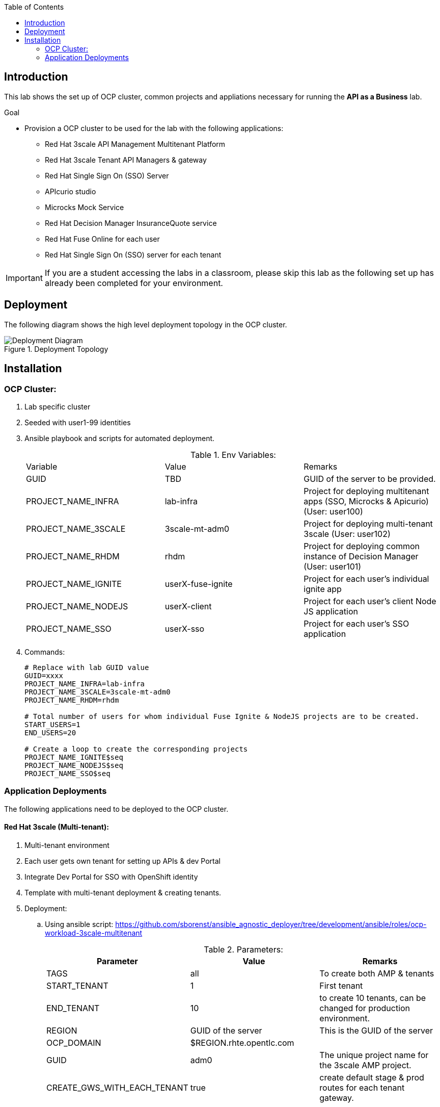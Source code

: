 :scrollbar:
:data-uri:
:imagesdir: images
:toc2:


== Introduction

This lab shows the set up of OCP cluster, common projects and appliations necessary for running the *API as a Business* lab.

.Goal

* Provision a OCP cluster to be used for the lab with the following applications: 
** Red Hat 3scale API Management Multitenant Platform
** Red Hat 3scale Tenant API Managers & gateway
** Red Hat Single Sign On (SSO) Server
** APIcurio studio
** Microcks Mock Service
** Red Hat Decision Manager InsuranceQuote service
** Red Hat Fuse Online for each user
** Red Hat Single Sign On (SSO) server for each tenant

IMPORTANT: If you are a student accessing the labs in a classroom, please skip this lab as the following set up has already been completed for your environment.


== Deployment

The following diagram shows the high level deployment topology in the OCP cluster. 

.Deployment Topology
image::Deployment_Diagram.png[]

== Installation


=== OCP Cluster:

. Lab specific cluster
. Seeded with user1-99 identities
. Ansible playbook and scripts for automated deployment.
+
.Env Variables:
|=======================
  | Variable | Value | Remarks
  | GUID | TBD | GUID of the server to be provided.
  | PROJECT_NAME_INFRA | lab-infra       | Project for deploying multitenant apps  (SSO, Microcks & Apicurio) (User: user100)
  | PROJECT_NAME_3SCALE | 3scale-mt-adm0 | Project for deploying multi-tenant 3scale (User: user102)
  | PROJECT_NAME_RHDM | rhdm | Project for deploying common instance of Decision Manager (User: user101)
  | PROJECT_NAME_IGNITE | userX-fuse-ignite | Project for each user's individual ignite app
  | PROJECT_NAME_NODEJS | userX-client | Project for each user's client Node JS application
  | PROJECT_NAME_SSO | userX-sso |  Project for each user's SSO application
|=======================
+
. Commands:
+
-----
# Replace with lab GUID value
GUID=xxxx
PROJECT_NAME_INFRA=lab-infra
PROJECT_NAME_3SCALE=3scale-mt-adm0
PROJECT_NAME_RHDM=rhdm

# Total number of users for whom individual Fuse Ignite & NodeJS projects are to be created.
START_USERS=1
END_USERS=20

# Create a loop to create the corresponding projects
PROJECT_NAME_IGNITE$seq
PROJECT_NAME_NODEJS$seq
PROJECT_NAME_SSO$seq

----- 

=== Application Deployments

The following applications need to be deployed to the OCP cluster.

==== Red Hat 3scale (Multi-tenant):

. Multi-tenant environment
. Each user gets own tenant for setting up APIs & dev Portal
. Integrate Dev Portal for SSO with OpenShift identity
. Template with multi-tenant deployment & creating tenants.

. Deployment:
.. Using ansible script:
https://github.com/sborenst/ansible_agnostic_deployer/tree/development/ansible/roles/ocp-workload-3scale-multitenant
+
.Parameters:
[options="header"]
|=======================
  | Parameter | Value | Remarks
  | TAGS | all | To create both AMP & tenants
  | START_TENANT | 1 | First tenant
  | END_TENANT | 10 | to create 10 tenants, can be changed for production environment. 
  | REGION | GUID of the server | This is the GUID of the server
  | OCP_DOMAIN |  $REGION.rhte.opentlc.com | 
  | GUID | adm0 | The unique project name for the 3scale AMP project.
  | CREATE_GWS_WITH_EACH_TENANT | true | create default stage & prod routes for each tenant gateway.
|=======================
+
. Commands:
+
-----

# valid values:  "tenants"
TAGS=tenants

# Tenant related variables
START_TENANT=1
END_TENANT=1
CREATE_GWS_WITH_EACH_TENANT=true


WORKLOAD="ocp-workload-3scale-multitenant"
REGION=`oc whoami --show-server | cut -d'.' -f 2`
OCP_DOMAIN=$REGION.openshift.opentlc.com
GUID=adm0


ansible-playbook -i localhost, -c local ./configs/ocp-workloads/ocp-workload.yml \
                    -e"ANSIBLE_REPO_PATH=`pwd`" \
                    -e"ocp_workload=${WORKLOAD}" \
                    -e"guid=$GUID" \
                    -e"ACTION=create" \
                    -e"ocp_domain=$OCP_DOMAIN" \
                    -e"start_tenant=$START_TENANT" \
                    -e"end_tenant=$END_TENANT" \
                    -e"create_gws_with_each_tenant=$CREATE_GWS_WITH_EACH_TENANT" \
                    -t $TAGS
----- 



==== Red Hat Single Sign On (Multi-tenant):

. Provide different realms for apicurio & microcks
. Provide OAuth clients for apicurio & microcks
. Provide OpenShift Identity Provider 
. Template with required Images, realms & oauth clients:
.. SSO Template: https://raw.githubusercontent.com/jboss-openshift/application-templates/ose-v1.4.9/sso/sso72-mysql-persistent.json
+
.Parameters:
[options="header"]
|=======================
  | Parameter | Value | Remarks
  | SSO_ADMIN_USERNAME | admin | To be provided in the new-app command
  | SSO_ADMIN_PASSWORD | password | To be provided in the new-app command
  | APPLICATION_NAME | sso | Default
  | HOSTNAME_HTTP | http://sso-$PROJECT_NAME}.apps.${GUID}.rhte.opentlc.com | Value will be http://sso-${PROJECT_NAME}.apps.${GUID}.rhte.opentlc.com
|=======================
+
. Commands:
+
-----

SSO_ADMIN_USERNAME=admin
SSO_ADMIN_PASSWORD=password
HOSTNAME_HTTP=http://sso-${PROJECT_NAME_INFRA}.apps.${GUID}.rhte.opentlc.com

oc create serviceaccount sso-service-account
oc policy add-role-to-user view system:serviceaccount:rh-sso:sso-service-account
oc create -f https://raw.githubusercontent.com/jboss-openshift/application-templates/ose-v1.4.9/sso/sso72-mysql-persistent.json -n openshift
oc new-app --template=sso72-mysql-persistent --param=SSO_ADMIN_USERNAME=$SSO_ADMIN_USERNAME --param=SSO_ADMIN_PASSWORD=$SSO_ADMIN_PASSWORD --param=HOSTNAME_HTTP=$HOSTNAME_HTTP

----- 

.. SSO Realms: https://github.com/gpe-mw-training/rhte-api-as-business-labs/blob/master/templates/sso-oauth-realm-templates.yml
+
.Parameters:
[options="header"]
|=======================
  | Parameter | Value | Remarks
  | OPENSHIFT_MASTER | https://master.${GUID}.rhte.opentlc.com:443 | GUID of the server to be provided.
  | KEYCLOAK_ROUTE_HOSTNAME | TBD        | To be provided from the sso deployment
  | MICROCKS_ROUTE_HOSTNAME | TBD        | To be provided from the microcks deployment
  | APICURIO_UI_ROUTE_HOSTNAME | TBD        | To be provided from the microcks deployment
  | OPENSHIFT_OAUTH_CLIENT_NAME | laboauth        | OAuthclient to use for Openshift IDP with SSO
|=======================
+
. Commands
+
-----

OPENSHIFT_MASTER=https://master.${GUID}.rhte.opentlc.com:443
KEYCLOAK_ROUTE_HOSTNAME=$HOSTNAME_HTTP
MICROCKS_ROUTE_HOSTNAME=
APICURIO_UI_ROUTE_HOSTNAME=
OPENSHIFT_OAUTH_CLIENT_NAME=laboauth

# This needs to be run after SSO, Microcks & Apicurio have been deployed successfully.

oc process -f https://raw.githubusercontent.com/gpe-mw-training/rhte-api-as-business-labs/master/templates/sso-oauth-realm-templates.yml--param=OPENSHIFT_MASTER=$OPENSHIFT_MASTER --param=KEYCLOAK_ROUTE_HOSTNAME=$KEYCLOAK_ROUTE_HOSTNAME --param=MICROCKS_ROUTE_HOSTNAME=$MICROCKS_ROUTE_HOSTNAME --param=APICURIO_UI_ROUTE_HOSTNAME=$APICURIO_UI_ROUTE_HOSTNAME --param=OPENSHIFT_OAUTH_CLIENT_NAME=$OPENSHIFT_OAUTH_CLIENT_NAME -n $PROJECT_NAME_INFRA

-----

==== Red Hat Single Sign On (One per student for OIDC):

. Template: https://github.com/gpe-mw-training/rhte-api-as-business-labs/blob/master/templates/sso71-mysql-persistent_with_limit.yaml
. Realm: https://github.com/gpe-mw-training/rhte-api-as-business-labs/blob/master/templates/sso/3scale_realm.json
+
. Commands:
+
-----

# To run in a loop, once for each student

SSO_ADMIN_USERNAME=admin
SSO_ADMIN_PASSWORD=password
HOSTNAME_HTTP=http://sso-${PROJECT_NAME_SSO$seq}.apps.${GUID}.rhte.opentlc.com

oc create serviceaccount sso-service-account
oc policy add-role-to-user view system:serviceaccount:rh-sso:sso-service-account
oc create -f https://github.com/gpe-mw-training/rhte-api-as-business-labs/blob/master/templates/sso71-mysql-persistent_with_limit.yaml -n openshift
oc new-app --template=sso71-mysql-persistent --param=SSO_ADMIN_USERNAME=$SSO_ADMIN_USERNAME --param=SSO_ADMIN_PASSWORD=$SSO_ADMIN_PASSWORD --param=HOSTNAME_HTTP=$HOSTNAME_HTTP

----- 


==== Apicurio Studio:

. Multi-tenant environemnt
. Identity provided by Openshift
. Integrate with *github* for exporting APIs.
. Template for deployment : https://raw.githubusercontent.com/gpe-mw-training/rhte-api-as-business-labs/master/templates/apicurio-template.yml
+
.Parameters:
[options="header"]
|=======================
  | Parameter | Value | Remarks
  | GUID | ${GUID} | Unique GUID of the server.
  | AUTH_ROUTE  | $HOSTNAME_HTTP/auth | URL of the SSO server
|=======================
+
. Commands:
+
-----


SSO_ADMIN_USERNAME=admin
SSO_ADMIN_PASSWORD=password
AUTH_ROUTE=$HOSTNAME_HTTP


oc create -f https://raw.githubusercontent.com/gpe-mw-training/rhte-api-as-business-labs/master/templates/apicurio-template.yml -n openshift
oc new-app --template=apicurio-studio --param=GUID=$GUID --param=AUTH_ROUTE=$HOSTNAME_HTTP/auth

----- 

==== Microcks:

. Multi-tenant environment
. Identity provided by Openshift
. Provide mock URLs to be used in 3scale
. Template for deployment: https://raw.githubusercontent.com/gpe-mw-training/rhte-api-as-business-labs/master/templates/microcks-persistent-no-keycloak-template.yml
+
.Parameters:
[options="header"]
|=======================
  | Parameter | Value | Remarks
  | APP_ROUTE_HOSTNAME | http://microcks.$GUID.rhte.opentlc.com | Microcks hostname URL.
  | KEYCLOAK_ROUTE_HOSTNAME  | $HOSTNAME_HTTP/auth | URL of the SSO server
|=======================
+
. Commands:
+
-----

KEYCLOAK_ROUTE_HOSTNAME=$HOSTNAME_HTTP
APP_ROUTE_HOSTNAME=http://microcks.$GUID.rhte.opentlc.com

oc create -f https://raw.githubusercontent.com/gpe-mw-training/rhte-api-as-business-labs/master/templates/microcks-persistent-no-keycloak-template.yml -n openshift
oc new-app --template=apicurio-studio --param=APP_ROUTE_HOSTNAME=$APP_ROUTE_HOSTNAME --param=KEYCLOAK_ROUTE_HOSTNAME=$HOSTNAME_HTTP/auth

----- 




==== Fuse Ignite 

. One instance per student
. deployed and ready for use
. Templates:
.. ImageStreams: https://raw.githubusercontent.com/gpe-mw-training/rhte-api-as-business-labs/master/templates/fuse-ignite-image-streams.yml
+
NOTE: Replaced fuse-s2i image stream with the release from Pable (quay.io/pszuster/fuse-s2i:latest)

.. Deployment: https://raw.githubusercontent.com/gpe-mw-training/rhte-api-as-business-labs/master/templates/fuse-ignite-ocp.yml
. Deploy one instance per student:
+
.Parameters:
[options="header"]
|=======================
  | Parameter | Value | Remarks
  | QUOTES_URL | TBD | 3scale production endpoint URL for the Quote API for the tenant.
  | SSO_URL  | TBD | URL of corresponding SSO host for the tenant
  | QUOTES_CLIENTID  | TBD | Client id for OAuth in 3scale  
  | QUOTES_SECRET  | TBD | Client secret for OAuth in 3scale 
|=======================
+
. Commands
+
-----
# To run in a loop, once for each student

oc project $PROJECT_NAME_IGNITE$seq

oc create -f https://raw.githubusercontent.com/gpe-mw-training/rhte-api-as-business-labs/master/templates/sso/serviceaccount-as-oauthclient-restricted.yml
oc create -f https://raw.githubusercontent.com/gpe-mw-training/rhte-api-as-business-labs/master/templates/fuse-ignite-ocp.yml
          
sleep 5s

var=$(oc sa get-token syndesis-oauth-client) 

oc new-app --template "fuse-ignite"  --param=OPENSHIFT_PROJECT=$PROJECT_NAME_IGNITE$seq --param=OPENSHIFT_OAUTH_CLIENT_SECRET=$var --param=IMAGE_STREAM_NAMESPACE=openshift 
----- 



NOTE: Cluster Quota for secrets & service accounts needs to be configured based on number of projects running in the cluster. Rough estimate is 9 x No. of Projects + any custom secrets

==== Decision Manager API Service

. One instance per student
. Source code: https://github.com/gpe-mw-training/rhte-api-as-business-labs/tree/master/services/InsuranceQuoting
. S2I template for deployment: https://raw.githubusercontent.com/gpe-mw-training/rhte-api-as-business-labs/master/templates/rhdm70-kieserver-basic-s2i.yaml
. Deployment:
+
.Parameters:
[options="header"]
|=======================
  | Parameter | Value | Remarks
  | APPLICATION_NAME | quoting | Name of the rules app.
  | KIE_ADMIN_USER  | admin | Admin user of KIE server
  | KIE_ADMIN_PWD  | password | Admin Password of KIE server  
  | KIE_SERVER_USER  | user | Execution user of KIE server
  | KIE_SERVER_PWD  | password | Execution user's Password of KIE server 
  | KIE_SERVER_CONTAINER_DEPLOYMENT  | quoting=com.redhat:insuranceQuoting:1.0.1 | KIE Server Container deployment configuration
  | SOURCE_REPOSITORY_URL | https://github.com/gpe-mw-training/rhte-api-as-business-labs | Source git repository
  | SOURCE_REPOSITORY_REF | master | git repo branch
  | CONTEXT_DIR | services/InsuranceQuoting | Source code folder in git repo
|=======================
+
. Commands
+
-----
# Deploy one instance to be used by all students   

oc project $PROJECT_NAME_RHDM

 APPLICATION_NAME=quoting
 KIE_ADMIN_USER admin
 KIE_ADMIN_PWD password 
 KIE_SERVER_USER user
 KIE_SERVER_PWD password
 KIE_SERVER_CONTAINER_DEPLOYMENT=quoting=com.redhat:insuranceQuoting:1.0.1
 SOURCE_REPOSITORY_URL=https://github.com/gpe-mw-training/rhte-api-as-business-labs
 SOURCE_REPOSITORY_REF=master
 CONTEXT_DIR=services/InsuranceQuoting


oc create -f https://raw.githubusercontent.com/gpe-mw-training/rhte-api-as-business-labs/master/templates/rhdm70-kieserver-basic-s2i.yaml -n openshift



oc new-app  --name=quoting --template rhdm70-kieserver-basic-s2i  --param=APPLICATION_NAME=$APPLICATION_NAME  --param=KIE_ADMIN_USER=$KIE_ADMIN_USER --param=KIE_ADMIN_PWD=$KIE_ADMIN_PWD --param=KIE_SERVER_USER=$KIE_SERVER_USER --param=KIE_SERVER_PWD=$KIE_SERVER_PWD --param=KIE_SERVER_CONTAINER_DEPLOYMENT=$KIE_SERVER_CONTAINER_DEPLOYMENT --param=SOURCE_REPOSITORY_URL=$SOURCE_REPOSITORY_URL --param=SOURCE_REPOSITORY_REF=$SOURCE_REPOSITORY_REF --param=CONTEXT_DIR=$CONTEXT_DIR

----- 

==== NodeJS:

. Client Application
. Source code: https://github.com/gpe-mw-training/rhte-api-as-business-labs/tree/master/clientapp/WebApp
. One per user
. Template for deployment: https://raw.githubusercontent.com/gpe-mw-training/rhte-api-as-business-labs/master/templates/nodejs-quoting-app-template.json
+
IMPORTANT: This application is to be installed manually by the student during the lab. No automated script is provided for this step.
+
.Parameters:
[options="header"]
|=======================
  | Parameter | Value | Remarks
  | QUOTES_URL | TBD | 3scale production endpoint URL for the Quote API for the tenant.
  | SSO_URL  | TBD | URL of corresponding SSO host for the tenant
  | QUOTES_CLIENTID  | TBD | Client id for OAuth in 3scale  
  | QUOTES_SECRET  | TBD | Client secret for OAuth in 3scale 
|=======================
+
. Commands:
+
-----

oc create -f https://raw.githubusercontent.com/gpe-mw-training/rhte-api-as-business-labs/master/templates/nodejs-quoting-app-template.json -n openshift
# To be run manually by the student

oc project $PROJECT_NAME_NODEJS$seq
  
oc new-app --template=quoting-app --param=QUOTES_URL=TBD --param=SSO_URL-TBD --param=QUOTES_CLIENTID=TBD --param=QUOTES_SECRET=TBD

----- 


